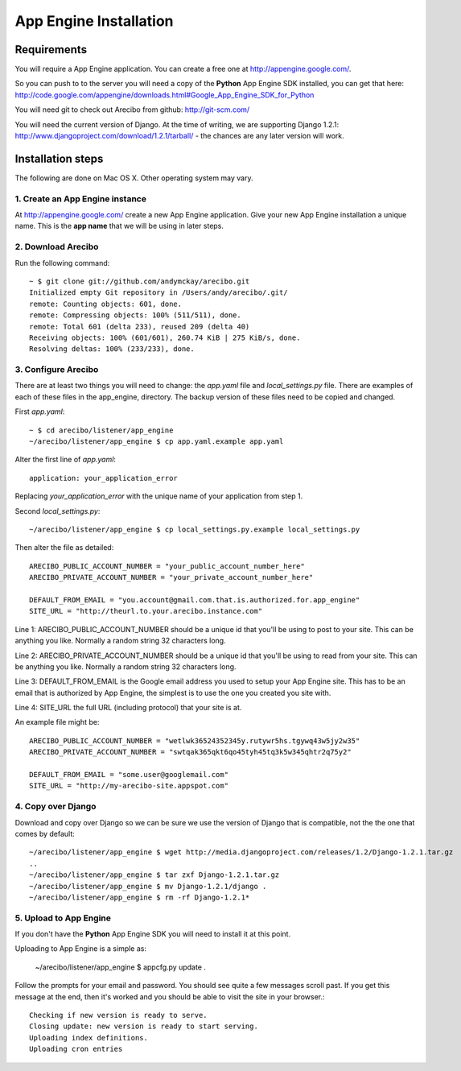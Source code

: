 App Engine Installation
====================================

Requirements
----------------------------

You will require a App Engine application. You can create a free one at http://appengine.google.com/.

So you can push to to the server you will need a copy of the **Python** App Engine SDK installed, you can get that here: http://code.google.com/appengine/downloads.html#Google_App_Engine_SDK_for_Python

You will need git to check out Arecibo from github: http://git-scm.com/

You will need the current version of Django. At the time of writing, we are supporting Django 1.2.1: http://www.djangoproject.com/download/1.2.1/tarball/ - the chances are any later version will work.

Installation steps
------------------------------------------------

The following are done on Mac OS X. Other operating system may vary.

1. Create an App Engine instance
~~~~~~~~~~~~~~~~~~~~~~~~~~~~~~~~~~~~~~~~~~~~~~~~

At http://appengine.google.com/ create a new App Engine application. Give your new App Engine installation a unique name. This is the **app name** that we will be using in later steps.

2. Download Arecibo
~~~~~~~~~~~~~~~~~~~~~~~~~~~~~~~~~~~~~~~~~~~~~~~~

Run the following command::

    ~ $ git clone git://github.com/andymckay/arecibo.git
    Initialized empty Git repository in /Users/andy/arecibo/.git/
    remote: Counting objects: 601, done.
    remote: Compressing objects: 100% (511/511), done.
    remote: Total 601 (delta 233), reused 209 (delta 40)
    Receiving objects: 100% (601/601), 260.74 KiB | 275 KiB/s, done.
    Resolving deltas: 100% (233/233), done.

3. Configure Arecibo
~~~~~~~~~~~~~~~~~~~~~~~~~~~~~~~~~~~~~~~~~~~~~~~~

There are at least two things you will need to change: the *app.yaml* file and *local_settings.py* file. There are examples of each of these files in the app_engine, directory. The backup version of these files need to be copied and changed.

First *app.yaml*::

    ~ $ cd arecibo/listener/app_engine
    ~/arecibo/listener/app_engine $ cp app.yaml.example app.yaml

Alter the first line of *app.yaml*::

    application: your_application_error

Replacing *your_application_error* with the unique name of your application from step 1.

Second *local_settings.py*::

    ~/arecibo/listener/app_engine $ cp local_settings.py.example local_settings.py
    
Then alter the file as detailed::

    ARECIBO_PUBLIC_ACCOUNT_NUMBER = "your_public_account_number_here"
    ARECIBO_PRIVATE_ACCOUNT_NUMBER = "your_private_account_number_here"

    DEFAULT_FROM_EMAIL = "you.account@gmail.com.that.is.authorized.for.app_engine"
    SITE_URL = "http://theurl.to.your.arecibo.instance.com"
    
Line 1: ARECIBO_PUBLIC_ACCOUNT_NUMBER should be a unique id that you'll be using to post to your site. This can be anything you like. Normally a random string 32 characters long.

Line 2: ARECIBO_PRIVATE_ACCOUNT_NUMBER should be a unique id that you'll be using to read from your site. This can be anything you like. Normally a random string 32 characters long.

Line 3: DEFAULT_FROM_EMAIL is the Google email address you used to setup your App Engine site. This has to be an email that is authorized by App Engine, the simplest is to use the one you created you site with.

Line 4: SITE_URL the full URL (including protocol) that your site is at.

An example file might be::

    ARECIBO_PUBLIC_ACCOUNT_NUMBER = "wetlwk36524352345y.rutywr5hs.tgywq43w5jy2w35"
    ARECIBO_PRIVATE_ACCOUNT_NUMBER = "swtqak365qkt6qo45tyh45tq3k5w345qhtr2q75y2"

    DEFAULT_FROM_EMAIL = "some.user@googlemail.com"
    SITE_URL = "http://my-arecibo-site.appspot.com"

4. Copy over Django
~~~~~~~~~~~~~~~~~~~~~~~~~~~~~~~~~~~~~~~~~~~~~~~~

Download and copy over Django so we can be sure we use the version of Django that is compatible, not the the one that comes by default::

    ~/arecibo/listener/app_engine $ wget http://media.djangoproject.com/releases/1.2/Django-1.2.1.tar.gz
    ..
    ~/arecibo/listener/app_engine $ tar zxf Django-1.2.1.tar.gz 
    ~/arecibo/listener/app_engine $ mv Django-1.2.1/django .
    ~/arecibo/listener/app_engine $ rm -rf Django-1.2.1*
    
5. Upload to App Engine
~~~~~~~~~~~~~~~~~~~~~~~~~~~~~~~~~~~~~~~~~~~~~~~~

If you don't have the **Python** App Engine SDK you will need to install it at this point.

Uploading to App Engine is a simple as:

    ~/arecibo/listener/app_engine $ appcfg.py update .

Follow the prompts for your email and password. You should see quite a few messages scroll past. If you get this message at the end, then it's worked and you should be able to visit the site in your browser.::

    Checking if new version is ready to serve.
    Closing update: new version is ready to start serving.
    Uploading index definitions.
    Uploading cron entries

